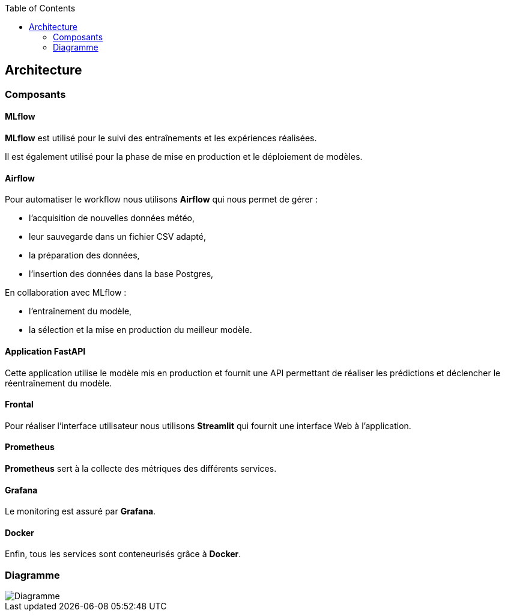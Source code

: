 :imagesdir: images
:icons: font
:toc:

== Architecture

=== Composants

==== MLflow

*MLflow* est utilisé pour le suivi des entraînements et les expériences réalisées.

Il est également utilisé pour la phase de mise en production et le déploiement de modèles.

==== Airflow

Pour automatiser le workflow nous utilisons *Airflow* qui nous permet de gérer :

* l'acquisition de nouvelles données météo,
* leur sauvegarde dans un fichier CSV adapté,
* la préparation des données,
* l'insertion des données dans la base Postgres,

En collaboration avec MLflow :

* l'entraînement du modèle,
* la sélection et la mise en production du meilleur modèle.

==== Application FastAPI

Cette application utilise le modèle mis en production et fournit une API permettant de réaliser les prédictions et déclencher le réentraînement du modèle.

==== Frontal

Pour réaliser l'interface utilisateur nous utilisons *Streamlit* qui fournit une interface Web à l'application.

==== Prometheus

*Prometheus* sert à la collecte des métriques des différents services.

==== Grafana

Le monitoring est assuré par *Grafana*.

==== Docker

Enfin, tous les services sont conteneurisés grâce à *Docker*.

=== Diagramme

image::Diagramme.png[]
